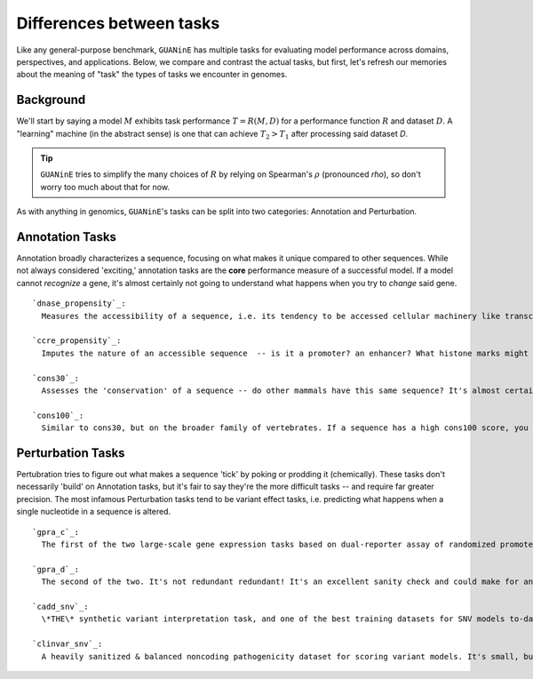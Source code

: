 =========================
Differences between tasks
=========================

Like any general-purpose benchmark, ``GUANinE`` has multiple tasks for evaluating model performance across domains, perspectives, and applications. Below, we compare and contrast the actual tasks, but first, let's refresh our memories about the meaning of "task" the types of tasks we encounter in genomes.

Background
----------
We'll start by saying a model :math:`M` exhibits task performance :math:`T = R(M, D)` for a performance function :math:`R` and dataset :math:`D`.  A "learning" machine (in the abstract sense) is one that can achieve :math:`T_2 > T_1` after processing said dataset `D`.

.. tip::

  ``GUANinE`` tries to simplify the many choices of :math:`R` by relying on Spearman's :math:`\rho` (pronounced *rho*), so don't worry too much about that for now.   


As with anything in genomics, ``GUANinE``'s tasks can be split into two categories: Annotation and Perturbation.

Annotation Tasks
----------------
Annotation broadly characterizes a sequence, focusing on what makes it unique compared to other sequences. While not always considered 'exciting,' annotation tasks are the **core** performance measure of a successful model. If a model cannot *recognize* a gene, it's almost certainly not going to understand what happens when you try to *change* said gene. ::

  `dnase_propensity`_: 
    Measures the accessibility of a sequence, i.e. its tendency to be accessed cellular machinery like transcription factors. It's a great proxy for a "functional" sequence.
  
  `ccre_propensity`_: 
    Imputes the nature of an accessible sequence  -- is it a promoter? an enhancer? What histone marks might it have? 
  
  `cons30`_:
    Assesses the 'conservation' of a sequence -- do other mammals have this same sequence? It's almost certainly functional if it's shared and experiences natural selection.
  
  `cons100`_:
    Similar to cons30, but on the broader family of vertebrates. If a sequence has a high cons100 score, you know it's as old as the dinosaurs ;) 

Perturbation Tasks
------------------
Pertubration tries to figure out what makes a sequence 'tick' by poking or prodding it (chemically). These tasks don't necessarily 'build' on Annotation tasks, but it's fair to say they're the more difficult tasks -- and require far greater precision. The most infamous Perturbation tasks tend to be variant effect tasks, i.e. predicting what happens when a single nucleotide in a sequence is altered. ::

  `gpra_c`_:
    The first of the two large-scale gene expression tasks based on dual-reporter assay of randomized promoters in yeast (i.e. more diverse than natural sequences).  
  
  `gpra_d`_:
    The second of the two. It's not redundant redundant! It's an excellent sanity check and could make for an awfully nice transfer learning paper \*hint, hint; wink, wink\*.
  
  `cadd_snv`_:
    \*THE\* synthetic variant interpretation task, and one of the best training datasets for SNV models to-date. If you want to predict deleteriousness or rare variants in humans, start here. 

  `clinvar_snv`_:
    A heavily sanitized & balanced noncoding pathogenicity dataset for scoring variant models. It's small, but that just means its quality is higher. 
  

.. _`dnase_prop`: ./tasks/dnase_propensity.html
.. _`ccre_prop`: ./tasks/ccre_propensity.html
.. _`cons30`: ./tasks/cons30.html
.. _`cons100`: ./tasks/cons100.html
.. _`gpra-c`: ./tasks/gpra_c.html
.. _`gpra-d`: ./tasks/gpra_d.html
.. _`cadd-snv`: ./tasks/cadd_snv.html
.. _`clinvar-snv`: ./tasks/clinvar_snv.html